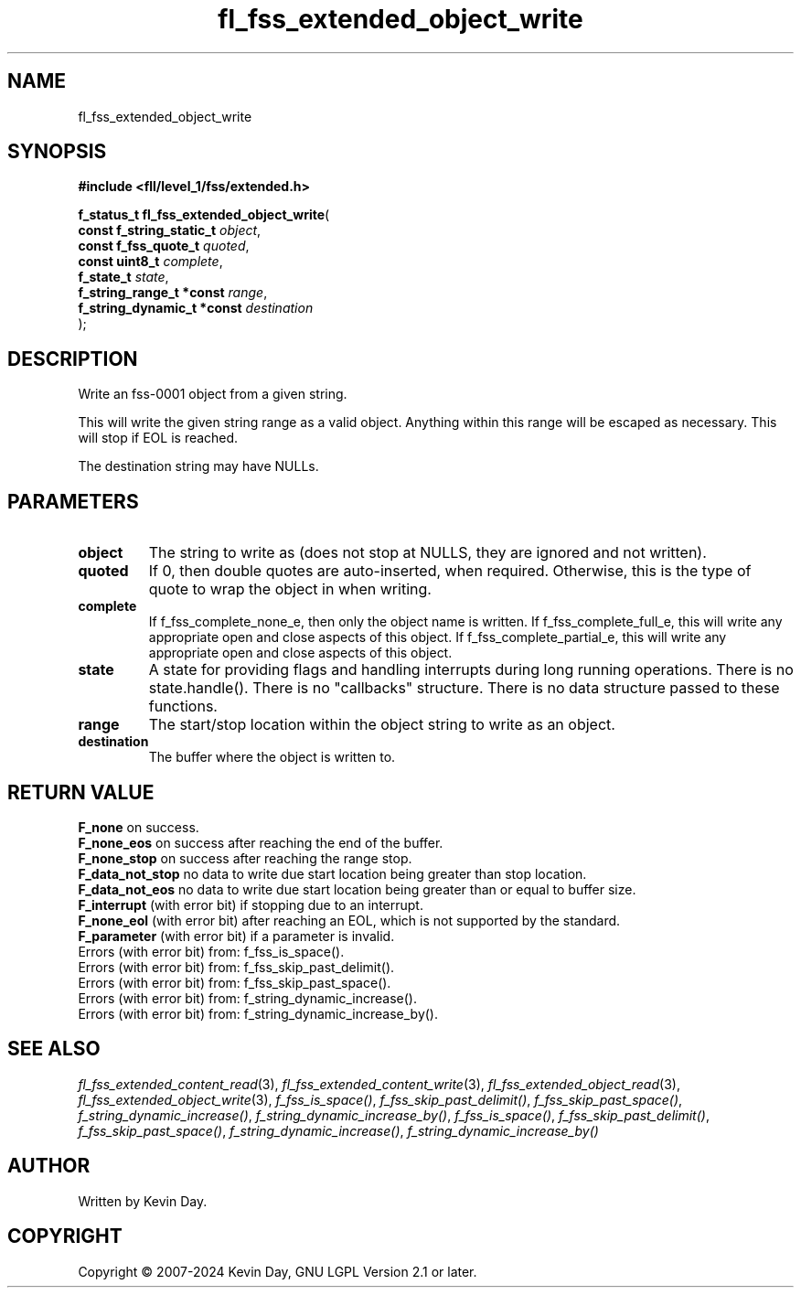 .TH fl_fss_extended_object_write "3" "February 2024" "FLL - Featureless Linux Library 0.6.9" "Library Functions"
.SH "NAME"
fl_fss_extended_object_write
.SH SYNOPSIS
.nf
.B #include <fll/level_1/fss/extended.h>
.sp
\fBf_status_t fl_fss_extended_object_write\fP(
    \fBconst f_string_static_t   \fP\fIobject\fP,
    \fBconst f_fss_quote_t       \fP\fIquoted\fP,
    \fBconst uint8_t             \fP\fIcomplete\fP,
    \fBf_state_t                 \fP\fIstate\fP,
    \fBf_string_range_t *const   \fP\fIrange\fP,
    \fBf_string_dynamic_t *const \fP\fIdestination\fP
);
.fi
.SH DESCRIPTION
.PP
Write an fss-0001 object from a given string.
.PP
This will write the given string range as a valid object. Anything within this range will be escaped as necessary. This will stop if EOL is reached.
.PP
The destination string may have NULLs.
.SH PARAMETERS
.TP
.B object
The string to write as (does not stop at NULLS, they are ignored and not written).

.TP
.B quoted
If 0, then double quotes are auto-inserted, when required. Otherwise, this is the type of quote to wrap the object in when writing.

.TP
.B complete
If f_fss_complete_none_e, then only the object name is written. If f_fss_complete_full_e, this will write any appropriate open and close aspects of this object. If f_fss_complete_partial_e, this will write any appropriate open and close aspects of this object.

.TP
.B state
A state for providing flags and handling interrupts during long running operations. There is no state.handle(). There is no "callbacks" structure. There is no data structure passed to these functions.

.TP
.B range
The start/stop location within the object string to write as an object.

.TP
.B destination
The buffer where the object is written to.

.SH RETURN VALUE
.PP
\fBF_none\fP on success.
.br
\fBF_none_eos\fP on success after reaching the end of the buffer.
.br
\fBF_none_stop\fP on success after reaching the range stop.
.br
\fBF_data_not_stop\fP no data to write due start location being greater than stop location.
.br
\fBF_data_not_eos\fP no data to write due start location being greater than or equal to buffer size.
.br
\fBF_interrupt\fP (with error bit) if stopping due to an interrupt.
.br
\fBF_none_eol\fP (with error bit) after reaching an EOL, which is not supported by the standard.
.br
\fBF_parameter\fP (with error bit) if a parameter is invalid.
.br
Errors (with error bit) from: f_fss_is_space().
.br
Errors (with error bit) from: f_fss_skip_past_delimit().
.br
Errors (with error bit) from: f_fss_skip_past_space().
.br
Errors (with error bit) from: f_string_dynamic_increase().
.br
Errors (with error bit) from: f_string_dynamic_increase_by().
.SH SEE ALSO
.PP
.nh
.ad l
\fIfl_fss_extended_content_read\fP(3), \fIfl_fss_extended_content_write\fP(3), \fIfl_fss_extended_object_read\fP(3), \fIfl_fss_extended_object_write\fP(3), \fIf_fss_is_space()\fP, \fIf_fss_skip_past_delimit()\fP, \fIf_fss_skip_past_space()\fP, \fIf_string_dynamic_increase()\fP, \fIf_string_dynamic_increase_by()\fP, \fIf_fss_is_space()\fP, \fIf_fss_skip_past_delimit()\fP, \fIf_fss_skip_past_space()\fP, \fIf_string_dynamic_increase()\fP, \fIf_string_dynamic_increase_by()\fP
.ad
.hy
.SH AUTHOR
Written by Kevin Day.
.SH COPYRIGHT
.PP
Copyright \(co 2007-2024 Kevin Day, GNU LGPL Version 2.1 or later.
